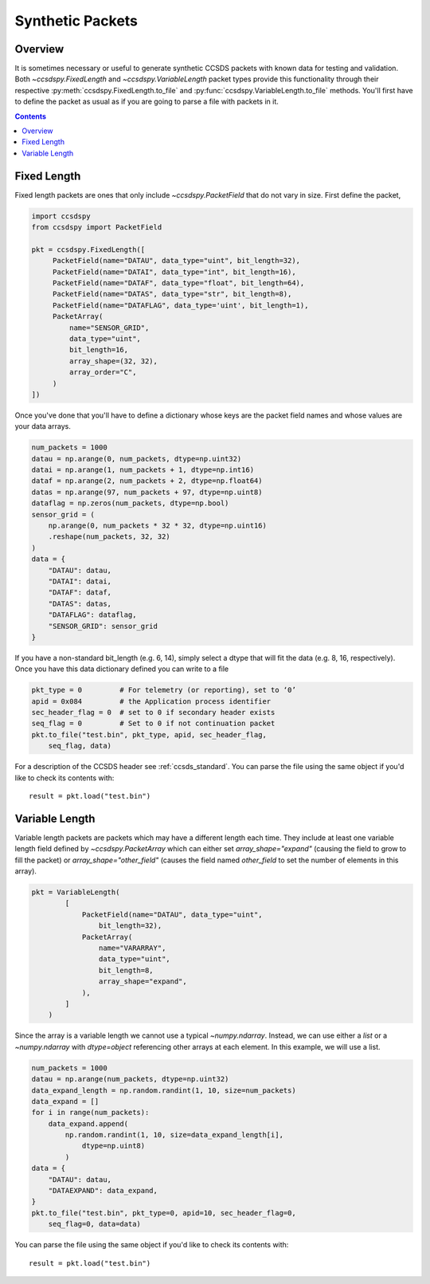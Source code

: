 .. _synthetic:

*****************
Synthetic Packets
*****************

Overview
========
It is sometimes necessary or useful to generate synthetic CCSDS packets with known data for testing and validation.
Both `~ccsdspy.FixedLength` and `~ccsdspy.VariableLength` packet types provide this functionality through their respective
:py:meth:`ccsdspy.FixedLength.to_file` and :py:func:`ccsdspy.VariableLength.to_file` methods.
You'll first have to define the packet as usual as if you are going to parse a file with packets in it.

.. contents::
   :depth: 2

Fixed Length
============
Fixed length packets are ones that only include `~ccsdspy.PacketField` that do not vary in size.
First define the packet,

.. code-block:: python

   import ccsdspy
   from ccsdspy import PacketField

   pkt = ccsdspy.FixedLength([
        PacketField(name="DATAU", data_type="uint", bit_length=32),
        PacketField(name="DATAI", data_type="int", bit_length=16),
        PacketField(name="DATAF", data_type="float", bit_length=64),
        PacketField(name="DATAS", data_type="str", bit_length=8),
        PacketField(name="DATAFLAG", data_type='uint', bit_length=1),
        PacketArray(
            name="SENSOR_GRID",
            data_type="uint",
            bit_length=16,
            array_shape=(32, 32),
            array_order="C",
        )
   ])

Once you've done that you'll have to define a dictionary whose keys are the packet field names and whose values are your data arrays.

.. code-block:: python

    num_packets = 1000
    datau = np.arange(0, num_packets, dtype=np.uint32)
    datai = np.arange(1, num_packets + 1, dtype=np.int16)
    dataf = np.arange(2, num_packets + 2, dtype=np.float64)
    datas = np.arange(97, num_packets + 97, dtype=np.uint8)
    dataflag = np.zeros(num_packets, dtype=np.bool)
    sensor_grid = (
        np.arange(0, num_packets * 32 * 32, dtype=np.uint16)
        .reshape(num_packets, 32, 32)
    )
    data = {
        "DATAU": datau,
        "DATAI": datai,
        "DATAF": dataf,
        "DATAS": datas,
        "DATAFLAG": dataflag,
        "SENSOR_GRID": sensor_grid
    }

If you have a non-standard bit_length (e.g. 6, 14), simply select a dtype that will fit the data (e.g. 8, 16, respectively).
Once you have this data dictionary defined you can write to a file

.. code-block:: python

    pkt_type = 0         # For telemetry (or reporting), set to ‘0’
    apid = 0x084         # the Application process identifier
    sec_header_flag = 0  # set to 0 if secondary header exists
    seq_flag = 0         # Set to 0 if not continuation packet
    pkt.to_file("test.bin", pkt_type, apid, sec_header_flag,
        seq_flag, data)

For a description of the CCSDS header see :ref:`ccsds_standard`.
You can parse the file using the same object if you'd like to check its contents with::

    result = pkt.load("test.bin")

Variable Length
===============
Variable length packets are packets which may have a different length each time.
They include at least one variable length field defined by `~ccsdspy.PacketArray` which can either set `array_shape="expand"` (causing the field to grow to fill the packet) or
`array_shape="other_field"` (causes the field named `other_field` to set the number of elements in this array).

.. code-block:: python

    pkt = VariableLength(
            [
                PacketField(name="DATAU", data_type="uint",
                    bit_length=32),
                PacketArray(
                    name="VARARRAY",
                    data_type="uint",
                    bit_length=8,
                    array_shape="expand",
                ),
            ]
        )

Since the array is a variable length we cannot use a typical `~numpy.ndarray`.
Instead, we can use either a `list` or a `~numpy.ndarray` with `dtype=object` referencing other arrays at each element.
In this example, we will use a list.

.. code-block:: python

    num_packets = 1000
    datau = np.arange(num_packets, dtype=np.uint32)
    data_expand_length = np.random.randint(1, 10, size=num_packets)
    data_expand = []
    for i in range(num_packets):
        data_expand.append(
            np.random.randint(1, 10, size=data_expand_length[i],
                dtype=np.uint8)
            )
    data = {
        "DATAU": datau,
        "DATAEXPAND": data_expand,
    }
    pkt.to_file("test.bin", pkt_type=0, apid=10, sec_header_flag=0,
        seq_flag=0, data=data)

You can parse the file using the same object if you'd like to check its contents with::

    result = pkt.load("test.bin")
